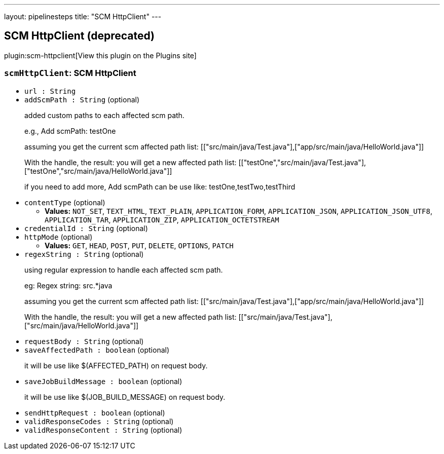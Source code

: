---
layout: pipelinesteps
title: "SCM HttpClient"
---

:notitle:
:description:
:author:
:email: jenkinsci-users@googlegroups.com
:sectanchors:
:toc: left
:compat-mode!:

== SCM HttpClient (deprecated)

plugin:scm-httpclient[View this plugin on the Plugins site]

=== `scmHttpClient`: SCM HttpClient
++++
<ul><li><code>url : String</code>
</li>
<li><code>addScmPath : String</code> (optional)
<div><p>added custom paths to each affected scm path.</p>
<p>e.g., Add scmPath: testOne</p>
<p>assuming you get the current scm affected path list: [["src/main/java/Test.java"],["app/src/main/java/HelloWorld.java"]]</p>
<p>With the handle, the result: you will get a new affected path list: [["testOne","src/main/java/Test.java"],["testOne","src/main/java/HelloWorld.java"]]</p>
<p>if you need to add more, Add scmPath can be use like: testOne,testTwo,testThird</p></div>

</li>
<li><code>contentType</code> (optional)
<ul><li><b>Values:</b> <code>NOT_SET</code>, <code>TEXT_HTML</code>, <code>TEXT_PLAIN</code>, <code>APPLICATION_FORM</code>, <code>APPLICATION_JSON</code>, <code>APPLICATION_JSON_UTF8</code>, <code>APPLICATION_TAR</code>, <code>APPLICATION_ZIP</code>, <code>APPLICATION_OCTETSTREAM</code></li></ul></li>
<li><code>credentialId : String</code> (optional)
</li>
<li><code>httpMode</code> (optional)
<ul><li><b>Values:</b> <code>GET</code>, <code>HEAD</code>, <code>POST</code>, <code>PUT</code>, <code>DELETE</code>, <code>OPTIONS</code>, <code>PATCH</code></li></ul></li>
<li><code>regexString : String</code> (optional)
<div><p>using regular expression to handle each affected scm path.</p>
<p>eg: Regex string: src.*java</p>
<p>assuming you get the current scm affected path list: [["src/main/java/Test.java"],["app/src/main/java/HelloWorld.java"]]</p>
<p>With the handle, the result: you will get a new affected path list: [["src/main/java/Test.java"],["src/main/java/HelloWorld.java"]]</p></div>

</li>
<li><code>requestBody : String</code> (optional)
</li>
<li><code>saveAffectedPath : boolean</code> (optional)
<div><p>it will be use like $(AFFECTED_PATH) on request body.</p></div>

</li>
<li><code>saveJobBuildMessage : boolean</code> (optional)
<div><p>it will be use like $(JOB_BUILD_MESSAGE) on request body.</p></div>

</li>
<li><code>sendHttpRequest : boolean</code> (optional)
</li>
<li><code>validResponseCodes : String</code> (optional)
</li>
<li><code>validResponseContent : String</code> (optional)
</li>
</ul>


++++
